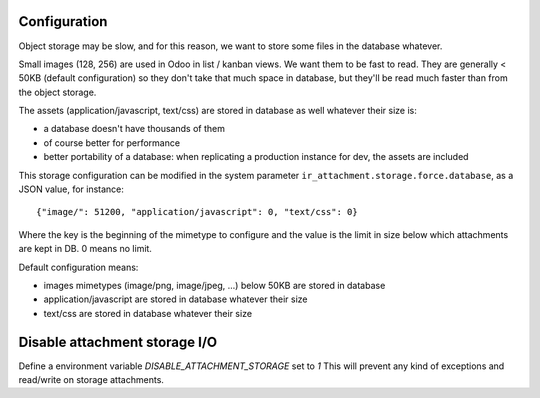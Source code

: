 Configuration
-------------

Object storage may be slow, and for this reason, we want to store
some files in the database whatever.

Small images (128, 256) are used in Odoo in list / kanban views. We
want them to be fast to read.
They are generally < 50KB (default configuration) so they don't take
that much space in database, but they'll be read much faster than from
the object storage.

The assets (application/javascript, text/css) are stored in database
as well whatever their size is:

* a database doesn't have thousands of them
* of course better for performance
* better portability of a database: when replicating a production
  instance for dev, the assets are included

This storage configuration can be modified in the system parameter
``ir_attachment.storage.force.database``, as a JSON value, for instance::

    {"image/": 51200, "application/javascript": 0, "text/css": 0}

Where the key is the beginning of the mimetype to configure and the
value is the limit in size below which attachments are kept in DB.
0 means no limit.

Default configuration means:

* images mimetypes (image/png, image/jpeg, ...) below 50KB are
  stored in database
* application/javascript are stored in database whatever their size
* text/css are stored in database whatever their size

Disable attachment storage I/O
------------------------------

Define a environment variable `DISABLE_ATTACHMENT_STORAGE` set to `1`
This will prevent any kind of exceptions and read/write on storage attachments.
